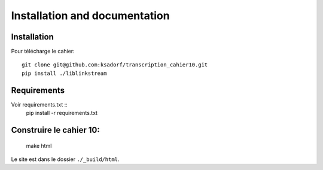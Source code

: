 .. _basics:

Installation and documentation
##############################

Installation
============

Pour télécharge le cahier::

  git clone git@github.com:ksadorf/transcription_cahier10.git
  pip install ./liblinkstream



Requirements
============

Voir requirements.txt ::
  pip install -r requirements.txt

Construire le cahier 10:
==========================

  make html


Le site est dans le dossier ``./_build/html``.
